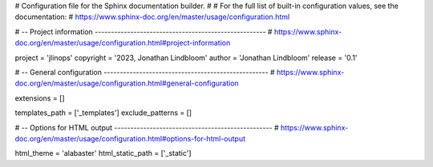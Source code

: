 # Configuration file for the Sphinx documentation builder.
#
# For the full list of built-in configuration values, see the documentation:
# https://www.sphinx-doc.org/en/master/usage/configuration.html

# -- Project information -----------------------------------------------------
# https://www.sphinx-doc.org/en/master/usage/configuration.html#project-information

project = 'jlinops'
copyright = '2023, Jonathan Lindbloom'
author = 'Jonathan Lindbloom'
release = '0.1'

# -- General configuration ---------------------------------------------------
# https://www.sphinx-doc.org/en/master/usage/configuration.html#general-configuration

extensions = []

templates_path = ['_templates']
exclude_patterns = []



# -- Options for HTML output -------------------------------------------------
# https://www.sphinx-doc.org/en/master/usage/configuration.html#options-for-html-output

html_theme = 'alabaster'
html_static_path = ['_static']
